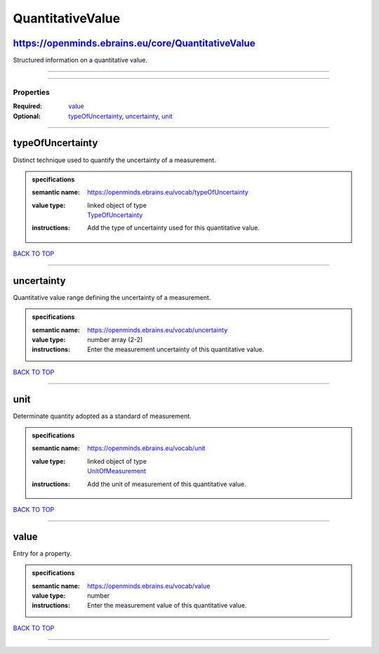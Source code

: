 #################
QuantitativeValue
#################

https://openminds.ebrains.eu/core/QuantitativeValue
---------------------------------------------------

Structured information on a quantitative value.

------------

------------

**********
Properties
**********

:Required: `value <value_heading_>`_
:Optional: `typeOfUncertainty <typeOfUncertainty_heading_>`_, `uncertainty <uncertainty_heading_>`_, `unit <unit_heading_>`_

------------

.. _typeOfUncertainty_heading:

typeOfUncertainty
-----------------

Distinct technique used to quantify the uncertainty of a measurement.

.. admonition:: specifications

   :semantic name: https://openminds.ebrains.eu/vocab/typeOfUncertainty
   :value type: | linked object of type
                | `TypeOfUncertainty <https://openminds-documentation.readthedocs.io/en/v2.0/specifications/controlledTerms/typeOfUncertainty.html>`_
   :instructions: Add the type of uncertainty used for this quantitative value.

`BACK TO TOP <QuantitativeValue_>`_

------------

.. _uncertainty_heading:

uncertainty
-----------

Quantitative value range defining the uncertainty of a measurement.

.. admonition:: specifications

   :semantic name: https://openminds.ebrains.eu/vocab/uncertainty
   :value type: number array \(2-2\)
   :instructions: Enter the measurement uncertainty of this quantitative value.

`BACK TO TOP <QuantitativeValue_>`_

------------

.. _unit_heading:

unit
----

Determinate quantity adopted as a standard of measurement.

.. admonition:: specifications

   :semantic name: https://openminds.ebrains.eu/vocab/unit
   :value type: | linked object of type
                | `UnitOfMeasurement <https://openminds-documentation.readthedocs.io/en/v2.0/specifications/controlledTerms/unitOfMeasurement.html>`_
   :instructions: Add the unit of measurement of this quantitative value.

`BACK TO TOP <QuantitativeValue_>`_

------------

.. _value_heading:

value
-----

Entry for a property.

.. admonition:: specifications

   :semantic name: https://openminds.ebrains.eu/vocab/value
   :value type: number
   :instructions: Enter the measurement value of this quantitative value.

`BACK TO TOP <QuantitativeValue_>`_

------------

